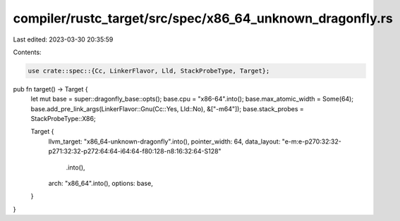 compiler/rustc_target/src/spec/x86_64_unknown_dragonfly.rs
==========================================================

Last edited: 2023-03-30 20:35:59

Contents:

.. code-block:: rs

    use crate::spec::{Cc, LinkerFlavor, Lld, StackProbeType, Target};

pub fn target() -> Target {
    let mut base = super::dragonfly_base::opts();
    base.cpu = "x86-64".into();
    base.max_atomic_width = Some(64);
    base.add_pre_link_args(LinkerFlavor::Gnu(Cc::Yes, Lld::No), &["-m64"]);
    base.stack_probes = StackProbeType::X86;

    Target {
        llvm_target: "x86_64-unknown-dragonfly".into(),
        pointer_width: 64,
        data_layout: "e-m:e-p270:32:32-p271:32:32-p272:64:64-i64:64-f80:128-n8:16:32:64-S128"
            .into(),
        arch: "x86_64".into(),
        options: base,
    }
}


